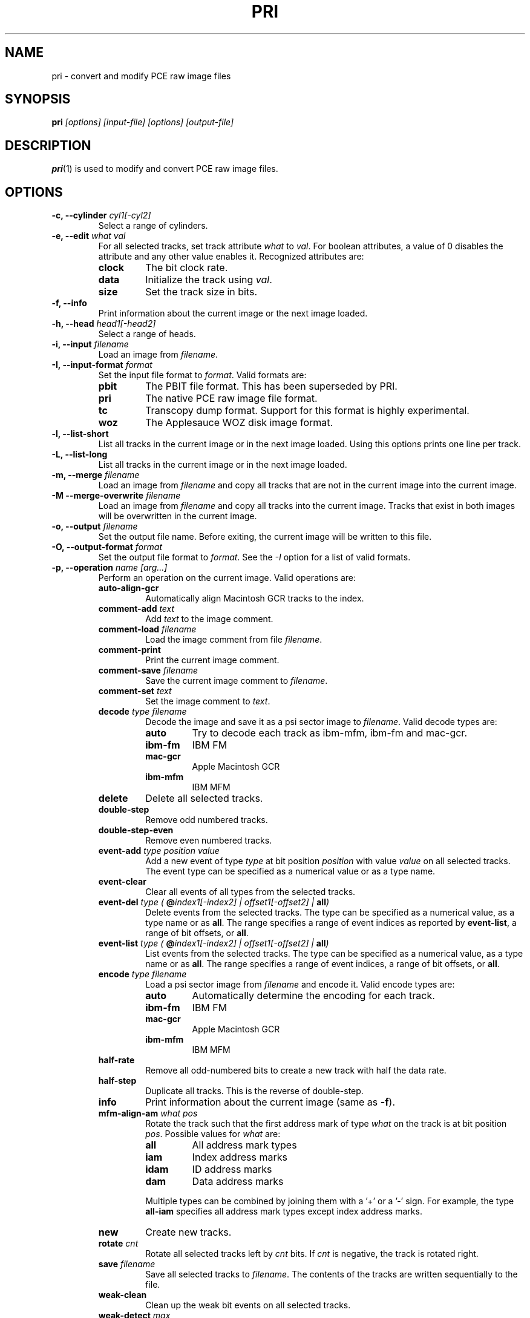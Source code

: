 .TH PRI 1 "2019-06-25" "HH" "pce"
\
.SH NAME
pri \- convert and modify PCE raw image files

.SH SYNOPSIS
.BI pri " [options] [input-file] [options] [output-file]"

.SH DESCRIPTION
\fBpri\fR(1) is used to modify and convert PCE raw image
files.

.SH OPTIONS
.TP
.BI "-c, --cylinder " "cyl1[-cyl2]"
Select a range of cylinders.
\
.TP
.BI "-e, --edit " "what val"
For all selected tracks, set track attribute \fIwhat\fR to \fIval\fR.
For boolean attributes, a value of 0 disables the attribute and any other
value enables it.
Recognized attributes are:
.RS
.TP
.B clock
The bit clock rate.
.TP
.B data
Initialize the track using \fIval\fR.
.TP
.B size
Set the track size in bits.
.RE
\
.TP
.B "-f, --info"
Print information about the current image or the next image loaded.
\
.TP
.BI "-h, --head " "head1[-head2]"
Select a range of heads.
\
.TP
.BI "-i, --input " filename
Load an image from \fIfilename\fR.
\
.TP
.BI "-I, --input-format " format
Set the input file format to \fIformat\fR.
Valid formats are:
.RS
.TP
.B pbit
The PBIT file format. This has been superseded by PRI.
.TP
.B pri
The native PCE raw image file format.
.TP
.B tc
Transcopy dump format. Support for this format is highly experimental.
.TP
.B woz
The Applesauce WOZ disk image format.
.RE
\
.TP
.B "-l, --list-short"
List all tracks in the current image or in the next image loaded.
Using this options prints one line per track.
\
.TP
.B "-L, --list-long"
List all tracks in the current image or in the next image loaded.
\
.TP
.BI "-m, --merge " filename
Load an image from \fIfilename\fR and copy all tracks that are not
in the current image into the current image.
\
.TP
.BI "-M --merge-overwrite " filename
Load an image from \fIfilename\fR and copy all tracks into the
current image. Tracks that exist in both images will be overwritten
in the current image.
\
.TP
.BI "-o, --output " filename
Set the output file name. Before exiting, the current image will
be written to this file.
\
.TP
.BI "-O, --output-format " format
Set the output file format to \fIformat\fR. See the \fI-I\fR option
for a list of valid formats.
\
.TP
.BI "-p, --operation " "name [arg...]"
Perform an operation on the current image. Valid operations are:
.RS
.TP
.B "auto-align-gcr"
Automatically align Macintosh GCR tracks to the index.
.TP
.BI "comment-add " text
Add \fItext\fR to the image comment.
.TP
.BI "comment-load " filename
Load the image comment from file \fIfilename\fR.
.TP
.B comment-print
Print the current image comment.
.TP
.BI "comment-save " filename
Save the current image comment to \fIfilename\fR.
.TP
.BI "comment-set " text
Set the image comment to \fItext\fR.
.TP
.BI "decode " "type filename"
Decode the image and save it as a psi sector image to \fIfilename\fR.
Valid decode types are:
.RS
.TP
.B auto
Try to decode each track as ibm-mfm, ibm-fm and mac-gcr.
.TP
.B ibm-fm
IBM FM
.TP
.B mac-gcr
Apple Macintosh GCR
.TP
.B ibm-mfm
IBM MFM
.RE
.TP
.B delete
Delete all selected tracks.
.TP
.B "double-step"
Remove odd numbered tracks.
.TP
.B "double-step-even"
Remove even numbered tracks.
.TP
.BI "event-add " "type position value"
Add a new event of type \fItype\fR at bit position \fIposition\fR with
value \fIvalue\fR on all selected tracks. The event type can be
specified as a numerical value or as a type name.
.TP
.B "event-clear"
Clear all events of all types from the selected tracks.
.TP
.BI "event-del " "type ( \fB@\fIindex1[-index2] | offset1[-offset2] | \fBall\fI)"
Delete events from the selected tracks. The type can be specified as
a numerical value, as a type name or as \fBall\fR. The range specifies
a range of event indices as reported by \fBevent-list\fR, a
range of bit offsets, or \fBall\fR.
.TP
.BI "event-list " "type ( \fB@\fIindex1[-index2] | offset1[-offset2] | \fBall\fI)"
List events from the selected tracks. The type can be specified as
a numerical value, as a type name or as \fBall\fR. The range specifies
a range of event indices, a range of bit offsets, or \fBall\fR.
.TP
.BI "encode " "type filename"
Load a psi sector image from \fIfilename\fR and encode it.
Valid encode types are:
.RS
.TP
.B auto
Automatically determine the encoding for each track.
.TP
.B ibm-fm
IBM FM
.TP
.B mac-gcr
Apple Macintosh GCR
.TP
.B ibm-mfm
IBM MFM
.RE
.TP
.B "half-rate"
Remove all odd-numbered bits to create a new track with half the data rate.
.TP
.B "half-step"
Duplicate all tracks. This is the reverse of double-step.
.TP
.B info
Print information about the current image (same as \fB-f\fR).
.TP
.BI "mfm-align-am " "what pos"
Rotate the track such that the first address mark of type \fIwhat\fR on
the track is at bit position \fIpos\fR. Possible values for \fIwhat\fR are:
.RS
.TP
.B "all"
All address mark types
.TP
.B "iam"
Index address marks
.TP
.B "idam"
ID address marks
.TP
.B "dam"
Data address marks
.PP
Multiple types can be combined by joining them with a '+' or a '-' sign.
For example, the type \fBall-iam\fR specifies all address mark types except
index address marks.
.RE
.TP
.B new
Create new tracks.
.TP
.BI "rotate " cnt
Rotate all selected tracks left by \fIcnt\fR bits. If \fIcnt\fR
is negative, the track is rotated right.
.TP
.BI "save " filename
Save all selected tracks to \fIfilename\fR. The contents of the
tracks are written sequentially to the file.
.TP
.B "weak-clean"
Clean up the weak bit events on all selected tracks.
.TP
.BI "weak-detect " max
Detect weak bits. All zero bits that are preceded by at laset \fImax\fR zero
bits are mared as weak.
.TP
.BI "weak-load " filename
Load the weak bit mask of all selected tracks from \fIfilename\fR. The weak
bit masks are of the same size as the track data.
.TP
.BI "weak-save " filename
Save the weak bit mask of all selected tracks to \fIfilename\fR. The weak
bit masks are of the same size as the track data.
.TP
.BI "weak-set " "val"
Set bits that are mared as weak to \fIval\fR which can be one of the
following:
.RS
.TP
.B 0
Set bits to 0
.TP
.B 1
Set bits to 1
.TP
.B flip
Invert bits
.TP
.B random
Set bits to a random value
.RE
.RE
\
.TP
.BI "-r, --data-rate " "rate"
Set the default data rate. The default is 500000. If \fIrate\fR is
greater than 1000 it is assumed to be in bits per second, otherwise
it is assumed to be in kbits per seconds.
\
.TP
.BI "-s, --set " "parameter value"
Set a parameter value. Recognized parameters are:
.RS
.TP
.BI "mfm-auto-gap3 " boolean
Automatically set the GAP3 length. The default is true.
.TP
.BI "mfm-clock " integer
Set the MFM clock rate (this is twice the data rate). The default is
500000, suitable for double density disks.
.TP
.BI "mfm-iam " boolean
If false, skip the index address mark. The default is false.
.TP
.BI "mfm-gap1 " integer
Set the GAP1 length in bytes. The default is 0.
.TP
.BI "mfm-gap3 " integer
Set the GAP3 length in bytes. The default is 80.
.TP
.BI "mfm-gap4a " integer
Set the GAP4A length in bytes. The default is 96.
.TP
.BI "mfm-min-size " integer
Set the minimal sector size when decoding MFM.
.TP
.BI "mfm-nopos " integer
If set to a non-zero value, ignore the PSI sector positions when encoding
MFM tracks.
.TP
.BI "mfm-track-size " integer
Set the track size in bits.
.TP
.BI "fm-auto-gap3 " boolean
Automatically set the GAP3 length. The default is true.
.TP
.BI "fm-clock " integer
Set the FM clock rate (this is twice the data rate). The default is
250000, suitable for single density disks.
.TP
.BI "fm-iam " boolean
If false, skip the index address mark. The default is false.
.TP
.BI "fm-gap1 " integer
Set the GAP1 length in bytes. The default is 26.
.TP
.BI "fm-gap3 " integer
Set the GAP3 length in bytes. The default is 27.
.TP
.BI "fm-gap4a " integer
Set the GAP4A length in bytes. The default is 40.
.TP
.BI "fm-track-size " integer
Set the track size in bits.
.RE
\
.TP
.BI "-t, --track " "c h"
Select tracks. This is the same as using the \fB-c\fR and \fB-h\fR options.
\
.TP
.B "-v, --verbose"
Enable verbose operation.
\
.TP
.B "-x, --invert"
Invert the selection.
\
.TP
.B "-z, --clear"
Clear the selection.
\
.TP
.B --help
Print usage information.
\
.TP
.B --version
Print version information.

.SH SEE ALSO
.BR pce-ibmpc "(1),"
.BR pce-macplus "(1),"
.BR pce-img "(1),"
.BR psi "(1)"

.SH AUTHOR
Hampa Hug <hampa@hampa.ch>

